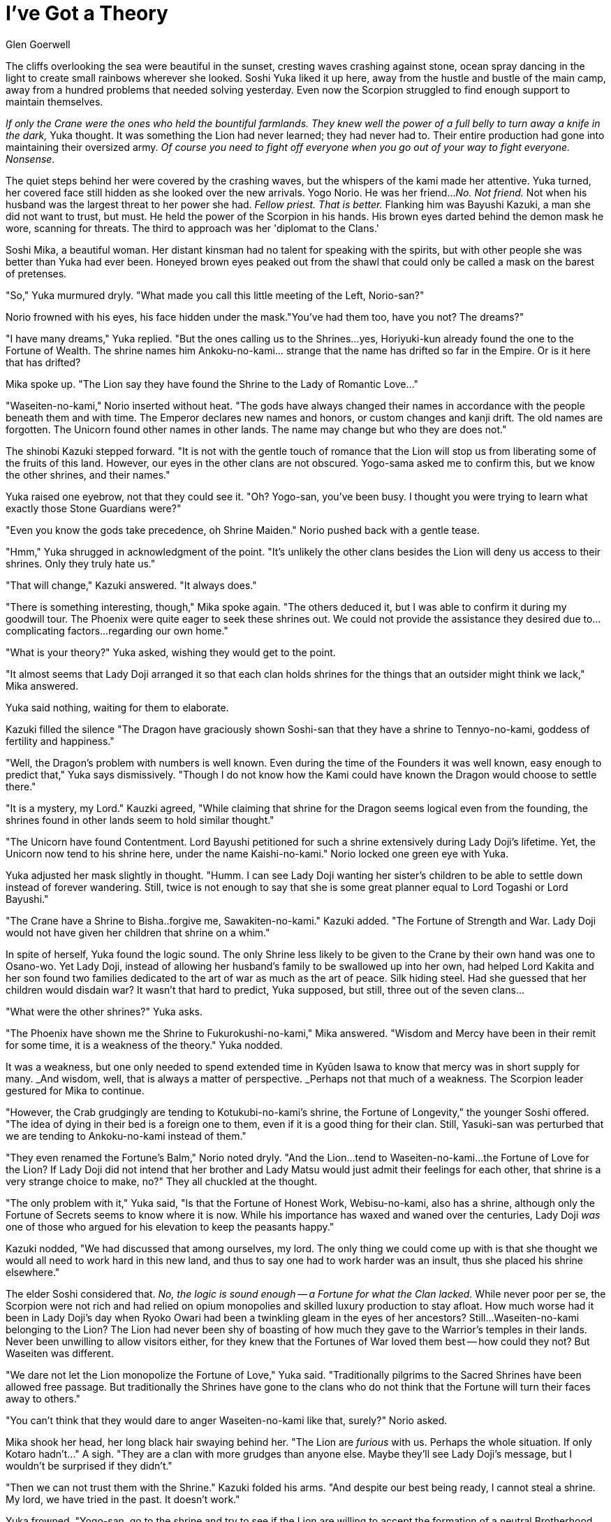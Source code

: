 :doctype: book
:icons: font
:page-background-image: image:background_scorpion.jpg[fit=fill, pdfwidth=100%]

= I've Got a Theory
Glen Goerwell


The cliffs overlooking the sea were beautiful in the sunset, cresting waves crashing against stone, ocean spray dancing in the light to create small rainbows wherever she looked. Soshi Yuka liked it up here, away from the hustle and bustle of the main camp, away from a hundred problems that needed solving yesterday. Even now the Scorpion struggled to find enough support to maintain themselves.

_If only the Crane were the ones who held the bountiful farmlands. They knew well the power of a full belly to turn away a knife in the dark,_ Yuka thought. It was something the Lion had never learned; they had never had to. Their entire production had gone into maintaining their oversized army. _Of course you need to fight off everyone when you go out of your way to fight everyone. Nonsense._

The quiet steps behind her were covered by the crashing waves, but the whispers of the kami made her attentive. Yuka turned, her covered face still hidden as she looked over the new arrivals. Yogo Norio. He was her friend..._No. Not friend._ Not when his husband was the largest threat to her power she had. _Fellow priest. That is better._ Flanking him was Bayushi Kazuki, a man she did not want to trust, but must. He held the power of the Scorpion in his hands. His brown eyes darted behind the demon mask he wore, scanning for threats. The third to approach was her 'diplomat to the Clans.'

Soshi Mika, a beautiful woman. Her distant kinsman had no talent for speaking with the spirits, but with other people she was better than Yuka had ever been. Honeyed brown eyes peaked out from the shawl that could only be called a mask on the barest of pretenses.

"So," Yuka murmured dryly. "What made you call this little meeting of the Left, Norio-san?"

Norio frowned with his eyes, his face hidden under the mask."You've had them too, have you not? The dreams?"

"I have many dreams," Yuka replied. "But the ones calling us to the Shrines...yes, Horiyuki-kun already found the one to the Fortune of Wealth. The shrine names him Ankoku-no-kami... strange that the name has drifted so far in the Empire. Or is it here that has drifted?

Mika spoke up. "The Lion say they have found the Shrine to the Lady of Romantic Love..."

"Waseiten-no-kami," Norio inserted without heat. "The gods have always changed their names in accordance with the people beneath them and with time. The Emperor declares new names and honors, or custom changes and kanji drift. The old names are forgotten. The Unicorn found other names in other lands. The name may change but who they are does not."

The shinobi Kazuki stepped forward. "It is not with the gentle touch of romance that the Lion will stop us from liberating some of the fruits of this land. However, our eyes in the other clans are not obscured. Yogo-sama asked me to confirm this, but we know the other shrines, and their names."

Yuka raised one eyebrow, not that they could see it. "Oh? Yogo-san, you've been busy. I thought you were trying to learn what exactly those Stone Guardians were?"

"Even you know the gods take precedence, oh Shrine Maiden." Norio pushed back with a gentle tease.

"Hmm," Yuka shrugged in acknowledgment of the point. "It's unlikely the other clans besides the Lion will deny us access to their shrines. Only they truly hate us."

"That will change," Kazuki answered. "It always does."

"There is something interesting, though," Mika spoke again. "The others deduced it, but I was able to confirm it during my goodwill tour. The Phoenix were quite eager to seek these shrines out. We could not provide the assistance they desired due to...complicating factors...regarding our own home."

"What is your theory?" Yuka asked, wishing they would get to the point.

"It almost seems that Lady Doji arranged it so that each clan holds shrines for the things that an outsider might think we lack," Mika answered.

Yuka said nothing, waiting for them to elaborate.

Kazuki filled the silence "The Dragon have graciously shown Soshi-san that they have a shrine to Tennyo-no-kami, goddess of fertility and happiness."

"Well, the Dragon's problem with numbers is well known. Even during the time of the Founders it was well known, easy enough to predict that," Yuka says dismissively. "Though I do not know how the Kami could have known the Dragon would choose to settle there."

"It is a mystery, my Lord." Kauzki agreed, "While claiming that shrine for the Dragon seems logical even from the founding, the shrines found in other lands seem to hold similar thought."

"The Unicorn have found Contentment. Lord Bayushi petitioned for such a shrine extensively during Lady Doji's lifetime. Yet, the Unicorn now tend to his shrine here, under the name Kaishi-no-kami." Norio locked one green eye with Yuka.

Yuka adjusted her mask slightly in thought. "Humm. I can see Lady Doji wanting her sister's children to be able to settle down instead of forever wandering. Still, twice is not enough to say that she is some great planner equal to Lord Togashi or Lord Bayushi."

"The Crane have a Shrine to Bisha..forgive me, Sawakiten-no-kami." Kazuki added. "The Fortune of Strength and War. Lady Doji would not have given her children that shrine on a whim."

In spite of herself, Yuka found the logic sound. The only Shrine less likely to be given to the Crane by their own hand was one to Osano-wo. Yet Lady Doji, instead of allowing her husband's family to be swallowed up into her own, had helped Lord Kakita and her son found two families dedicated to the art of war as much as the art of peace. Silk hiding steel. Had she guessed that her children would disdain war? It wasn't that hard to predict, Yuka supposed, but still, three out of the seven clans...

"What were the other shrines?" Yuka asks.

"The Phoenix have shown me the Shrine to Fukurokushi-no-kami," Mika answered. "Wisdom and Mercy have been in their remit for some time, it is a weakness of the theory." Yuka nodded.

It was a weakness, but one only needed to spend extended time in Kyūden Isawa to know that mercy was in short supply for many. _And wisdom, well, that is always a matter of perspective. _Perhaps not that much of a weakness. The Scorpion leader gestured for Mika to continue.

"However, the Crab grudgingly are tending to Kotukubi-no-kami's shrine, the Fortune of Longevity," the younger Soshi offered. "The idea of dying in their bed is a foreign one to them, even if it is a good thing for their clan. Still, Yasuki-san was perturbed that we are tending to Ankoku-no-kami instead of them."

"They even renamed the Fortune's Balm," Norio noted dryly. "And the Lion...tend to Waseiten-no-kami...the Fortune of Love for the Lion? If Lady Doji did not intend that her brother and Lady Matsu would just admit their feelings for each other, that shrine is a very strange choice to make, no?" They all chuckled at the thought.

"The only problem with it," Yuka said, "Is that the Fortune of Honest Work, Webisu-no-kami, also has a shrine, although only the Fortune of Secrets seems to know where it is now. While his importance has waxed and waned over the centuries, Lady Doji _was_ one of those who argued for his elevation to keep the peasants happy."

Kazuki nodded, "We had discussed that among ourselves, my lord. The only thing we could come up with is that she thought we would all need to work hard in this new land, and thus to say one had to work harder was an insult, thus she placed his shrine elsewhere."

The elder Soshi considered that. _No, the logic is sound enough -- a Fortune for what the Clan lacked._ While never poor per se, the Scorpion were not rich and had relied on opium monopolies and skilled luxury production to stay afloat. How much worse had it been in Lady Doji's day when Ryoko Owari had been a twinkling gleam in the eyes of her ancestors? Still...Waseiten-no-kami belonging to the Lion? The Lion had never been shy of boasting of how much they gave to the Warrior's temples in their lands. Never been unwilling to allow visitors either, for they knew that the Fortunes of War loved them best -- how could they not? But Waseiten was different.

"We dare not let the Lion monopolize the Fortune of Love," Yuka said. "Traditionally pilgrims to the Sacred Shrines have been allowed free passage. But traditionally the Shrines have gone to the clans who do not think that the Fortune will turn their faces away to others."

"You can't think that they would dare to anger Waseiten-no-kami like that, surely?" Norio asked.

Mika shook her head, her long black hair swaying behind her. "The Lion are _furious_ with us. Perhaps the whole situation. If only Kotaro hadn't..." A sigh. "They are a clan with more grudges than anyone else. Maybe they'll see Lady Doji's message, but I wouldn't be surprised if they didn't."

"Then we can not trust them with the Shrine." Kazuki folded his arms. "And despite our best being ready, I cannot steal a shrine. My lord, we have tried in the past. It doesn't work."

Yuka frowned. "Yogo-san, go to the shrine and try to see if the Lion are willing to accept the formation of a neutral Brotherhood overseeing the Shrine. Offer the same for our shrine. Soshi-san, go to the other clans. Leave Kotaro behind."

Barely able to hide her relief at being ordered to leave her unreliable yojimbo Bayushi Kotaro behind, Mika bowed low. "Hai."

Norio pointed towards the north. "I will do as you ask, but if the Lion say no, what then?"

"You've been married to Tadashi-san for years, Yogo-san. Surely some of his skills have rubbed off on you. Find a way," Yuka ordered.

"And me?" Kazuki asked.

Yuka turned to the shinobi. "Make sure that Soshi-san survives. You say your best are ready, use them. Dismissed, all of you."

The three other Scorpion bowed and left to perform their orders. Yuka turned back to look at the sea. Lady Doji may have planned much...but why, oh why, did she give the burden of leadership to the Soshi? Or was it all truly capricious chance? Chance or destiny, what she truly wanted to know was why had it been her lot to undertake it?

The ocean, predictably, gave no answer.
